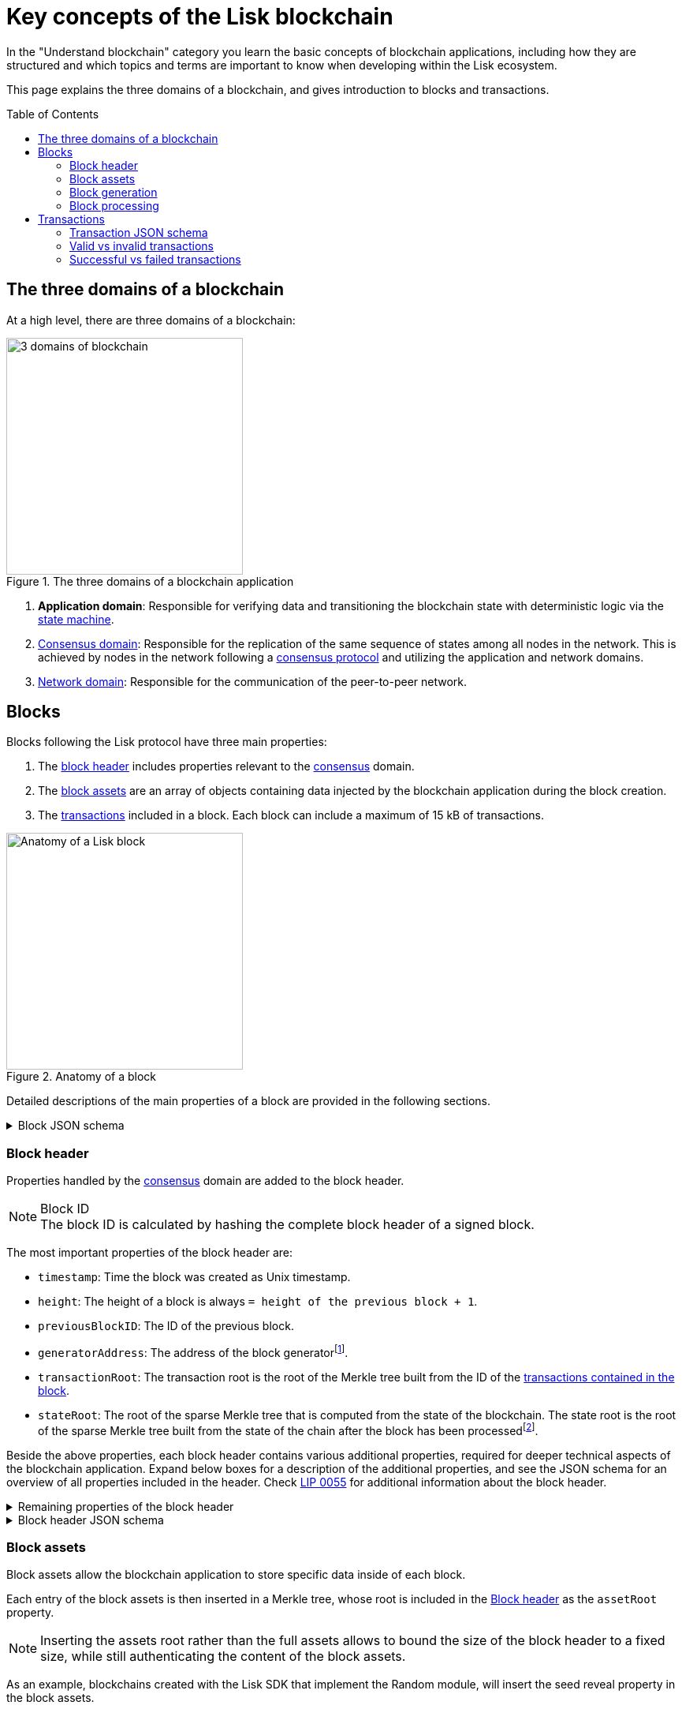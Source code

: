 = Key concepts of the Lisk blockchain
//Settings
:toc: preamble
:idprefix:
:idseparator: -
:fn_gpk: footnote:generatorPublicKey[Previously the `generatorPublicKey` property (see https://github.com/LiskHQ/lips/blob/main/proposals/lip-0055.md#change-generator-public-key-to-generator-address[LIP 0055^] for more information).]
:fn_eventroot: footnote:eventroot[See https://github.com/LiskHQ/lips/blob/main/proposals/lip-0065.md[LIP 0065^] for the reason why it needs to be included in a block header.]
:fn_stateroot: footnote:stateroot[See https://github.com/LiskHQ/lips/blob/main/proposals/lip-0040.md[LIP 0040^] for the reason why it needs to be included in a block header.]
:fn_aggregate: footnote:aggregate[See https://github.com/LiskHQ/lips/blob/main/proposals/lip-0061.md[LIP 0061^] for more details.]
// URLs
:url_lip55: https://github.com/LiskHQ/lips/blob/main/proposals/lip-0055.md
// Project URLs
:url_intro_how_blockchain_works: intro/how-blockchain-works.adoc#state-machine
:url_intro_consensus: intro/how-blockchain-works.adoc#consensus-mechanisms
:url_understand_state_machine: understand-blockchain/state-machine.adoc
:url_understand_consensus: understand-blockchain/consensus/index.adoc
:url_understand_network: understand-blockchain/network.adoc
:url_understand_state_machine_tree: understand-blockchain/state-machine.adoc#the-blockchain-state-as-sparse-merkle-tree
:url_understand_sdk_commands: understand-blockchain/sdk/modules-assets.adoc#assets
:url_understand_sdk_modules: understand-blockchain/sdk/modules-assets.adoc

In the "Understand blockchain" category you learn the basic concepts of blockchain applications, including how they are structured and which topics and terms are important to know when developing within the Lisk ecosystem.

This page explains the three domains of a blockchain, and gives introduction to blocks and transactions.

== The three domains of a blockchain

At a high level, there are three domains of a blockchain:

.The three domains of a blockchain application
image::understand-blockchain/3-domains.png["3 domains of blockchain", 300, align="center"]

. **Application domain**: Responsible for verifying data and transitioning the blockchain state with deterministic logic via the xref:{url_understand_state_machine}[state machine].
. xref:{url_understand_consensus}[Consensus domain]: Responsible for the replication of the same sequence of states among all nodes in the network.
This is achieved by nodes in the network following a xref:{url_intro_consensus}[consensus protocol] and utilizing the application and network domains.
. xref:{url_understand_network}[Network domain]: Responsible for the communication of the peer-to-peer network.

== Blocks

Blocks following the Lisk protocol have three main properties:

. The <<block-header,block header>> includes properties relevant to the xref:{url_understand_consensus}[consensus] domain.
. The <<block-assets,block assets>> are an array of objects containing data injected by the blockchain application during the block creation.
. The <<transactions,transactions>> included in a block.
Each block can include a maximum of 15 kB of transactions.

.Anatomy of a block
image::understand-blockchain/block.png["Anatomy of a Lisk block",300,align="center"]

Detailed descriptions of the main properties of a block are provided in the following sections.

.Block JSON schema
[%collapsible]
====
Blocks are serialized and deserialized accordingly to the following JSON schema.

[source,js]
----
blockSchema = {
  "type": "object",
  "required": ["header", "transactions", "assets"],
  "properties": {
    "header": {
      "dataType": "bytes",
      "fieldNumber": 1
    },
    "transactions": {
      "type": "array",
      "fieldNumber": 2,
      "items": {
        "dataType": "bytes"
      }
    },
    "assets": {
      "type": "array",
      "fieldNumber": 3,
      "items": {
        "dataType": "bytes"
      }
    }
  }
}
----
====

=== Block header

Properties handled by the xref:{url_understand_consensus}[consensus] domain are added to the block header.

.Block ID
NOTE: The block ID is calculated by hashing the complete block header of a signed block.

The most important properties of the block header are:

* `timestamp`: Time the block was created as Unix timestamp.
* `height`: The height of a block is always `= height of the previous block + 1`.
* `previousBlockID`: The ID of the previous block.
* `generatorAddress`: The address of the block generator{fn_gpk}.
* `transactionRoot`: The transaction root is the root of the Merkle tree built from the ID of the <<transactions,transactions contained in the block>>.
* `stateRoot`: The root of the sparse Merkle tree that is computed from the state of the blockchain.
The state root is the root of the sparse Merkle tree built from the state of the chain after the block has been processed{fn_stateroot}.

Beside the above properties, each block header contains various additional properties, required for deeper technical aspects of the blockchain application.
Expand below boxes for a description of the additional properties, and see the JSON schema for an overview of all properties included in the header.
Check {url_lip55}[LIP 0055^] for additional information about the block header.

.Remaining properties of the block header
[%collapsible]
====
* `version`: The block header version must be equal the value of a block of the previous protocol plus one.
* `assetRoot`: The root of the Merkle tree computed from the <<block-assets>> array.
* `eventRoot`: The root of the sparse Merkle tree that is computed from the events emitted during the block processing{fn_eventroot}.
//TODO: Add link to Lisk BFT explanation
* `maxHeightPrevoted`: This property is related to the Lisk-BFT protocol and is used for the fork choice rule.
//TODO: Add link to Lisk BFT explanation
* `maxHeightGenerated`: This property is related to the Lisk-BFT protocol and is used to check for contradicting block headers.
//TODO: Add link to Lisk interoperability explanation about certificates
* `validatorsHash`: This property authenticates the set of validators active from the next block onward.
It is important for cross-chain certification and included in certificates.
* `aggregateCommit`: This property contains the aggregate BLS signature for a certificate and the height of the certified block.
It attests that all signing validators consider the corresponding block final.
Based on this, any node can create a certificate for the given height{fn_aggregate}.
* `signature`: Signature of the validator who created the block.
====

.Block header JSON schema
[%collapsible]
====
Block headers are serialized and deserialized accordingly to the following JSON schema.

[source,js]
----
blockHeaderSchema = {
  "type": "object",
  "required": [
    "version",
    "timestamp",
    "height",
    "previousBlockID",
    "generatorAddress",
    "transactionRoot",
    "assetRoot",
    "eventRoot",
    "stateRoot",
    "maxHeightPrevoted",
    "maxHeightGenerated",
    "validatorsHash",
    "aggregateCommit",
    "signature"
  ],
  "properties": {
    "version": {
      "dataType": "uint32",
      "fieldNumber": 1
    },
    "timestamp": {
      "dataType": "uint32",
      "fieldNumber": 2
    },
    "height": {
      "dataType": "uint32",
      "fieldNumber": 3
    },
    "previousBlockID": {
      "dataType": "bytes",
      "fieldNumber": 4
    },
    "generatorAddress": {
      "dataType": "bytes",
      "fieldNumber": 5
    },
    "transactionRoot": {
      "dataType": "bytes",
      "fieldNumber": 6
    },
    "assetRoot": {
      "dataType": "bytes",
      "fieldNumber": 7
    },
    "eventRoot": {
      "dataType": "bytes",
      "fieldNumber": 8
    },
    "stateRoot": {
      "dataType": "bytes",
      "fieldNumber": 9
    },
    "maxHeightPrevoted": {
      "dataType": "uint32",
      "fieldNumber": 10
    },
    "maxHeightGenerated": {
      "dataType": "uint32",
      "fieldNumber": 11
    },
    "validatorsHash": {
      "dataType": "bytes",
      "fieldNumber": 12
    },
    "aggregateCommit": {
      "type": "object",
      "fieldNumber": 13,
      "required": [
        "height",
        "aggregationBits",
        "certificateSignature"
      ],
      "properties": {
        "height": {
          "dataType": "uint32",
          "fieldNumber": 1
        },
        "aggregationBits": {
          "dataType": "bytes",
          "fieldNumber": 2
        },
        "certificateSignature": {
          "dataType": "bytes",
          "fieldNumber": 3
        }
      }
    },
    "signature": {
      "dataType": "bytes",
      "fieldNumber": 14
    }
  }
}
----
====

=== Block assets

Block assets allow the blockchain application to store specific data inside of each block.

//TODO: Add link to state-machine page, merkle trees
Each entry of the block assets is then inserted in a Merkle tree, whose root is included in the <<block-header>> as the `assetRoot` property.

NOTE: Inserting the assets root rather than the full assets allows to bound the size of the block header to a fixed size, while still authenticating the content of the block assets.

As an example, blockchains created with the Lisk SDK that implement the Random module, will insert the seed reveal property in the block assets.

==== JSON schema

The schema for the block assets allows each xref:{url_understand_sdk_modules}[module] to include its serialized data individually, which makes the inclusion of module data very flexible.

Each module can insert a single entry in the assets.
This entry is an object containing a `moduleID` property, indicating the ID of the module handling it, and a generic data property that can contain arbitrary serialized data.

.Block asset schema
[%collapsible]
====
[source,js]
----
assetSchema = {
  "type": "object",
  "required": ["moduleID", "data"],
  "properties": {
    "moduleID": {
      "dataType": "bytes",
      "fieldNumber": 1
    },
    "data": {
      "dataType": "bytes",
      "fieldNumber": 2
    }
  }
}
----
====

=== Block generation

The block generation flow offers a lot of flexibility for custom business logic of the blockchain application by providing hooks for executing additional custom logic before and after each execution of a transaction and/or command.
The gradual steps make all important verification steps explicit and obvious.

image::understand-blockchain/block-generation.png["Block generation steps",500, align="center"]

The full generation of a block is organized as follows.

. **Header initialization**: Block header properties that require access to the state store before any state transitions implied by the block are executed are inserted in this stage.
+
Sets the `version`, `timestamp`, `height`, `previousBlockID`, `generatorAddress`, `maxHeightPrevoted`, `maxHeightGenerated`, and `aggregateCommit` properties of the <<block-header>>.
. **Assets insertion**: Each module can insert information in the block assets.
. **Before transactions execution**: Each module can define protocol logic that is executed before the transactions contained in the block are processed.
After this stage has been completed, transactions are selected one-by-one from a transaction pool.
. **Transaction verification**: Each module can define protocol logic that verifies a transaction, possibly by accessing the state store.
If an error occurs, the transaction is invalid and it is not included in the block.
The transaction processing stages (steps 4 to 8) are repeated for each transaction selected.
If step 4, 5, 6, and 8 are executed successfully, the transaction is valid and it is included in the block, otherwise it is invalid and therefore discarded.
. **Command verification**: The command corresponding to the `moduleID`-`commandID` combination is verified.
If an error occurs, the transaction is invalid and it is not included in the block.
. **Before command execution**: Each module can define protocol logic that is processed before the command has been executed.
If an error occurs, the transaction is invalid, it is not included in the block, all state transitions induced by the transaction are reverted.
In that case, the block generation continues with step 4 for another transaction from the transaction pool or step 9.
. **Command execution**: The command corresponding to the `moduleID`-`commandID` combination is executed.
If an error occurs, the transaction is failed and all state transitions performed in this stage are reverted.
In any case, afterwards the processing continues with the next stage.
. **After command execution**: Each module can define protocol logic that is processed after the command has been executed.
If an error occurs, the transaction is invalid, it is not included in the block and all state transitions induced by the transaction performed up to this stage are reverted.
In that case, the block generation continues with step 4 for another transaction from the transaction pool or step 9.
. **After transactions execution**: Each module can define protocol logic that is executed after all the transactions contained in the block have been processed.
. **Header finalization**: Block header properties, which require accessing the state store after all state transitions implied by the block have been executed, are inserted.
+
Sets the `transactionRoot`, `assetRoot`, `eventRoot`, `stateRoot`, `validatorsHash`, and `signature` properties of the <<block-header>>.
. **Block processing**: The block goes through the <<block-processing>> stages.

=== Block processing

The block processing flow offers a lot of flexibility for custom business logic of the blockchain application by providing hooks for executing additional custom logic before and after each execution of a transaction and/or command.
The gradual steps make all important verification steps explicit and obvious.

image::understand-blockchain/block-processing.png["Block prosessing steps",500, align="center"]

The full processing of a block is organized as follows.

. **Block reception**: A new block is received from the P2P network.
//TODO: Add link to definition of the fork choice rule
. **Fork choice**: Upon receiving a new block, the fork choice rule determines whether the block will be discarded or if the processing continues.
. **Static validation**: Some initial static checks are done to ensure that the serialized object follows the general structure of a block.
These checks are performed immediately because they do not require access to the state store and can therefore be done very quickly.
* Validates, if:
** the block follows the block schema.
** the total size of the serialized transactions contained in the block is at most the maximum allowed size for transactions per block.
** the block header is valid:
*** checks that the block header follows the block header schema.
*** validates the `version`, `transactionRoot`, and `assetRoot` properties.
** the block assets are valid:
*** each entry in the assets array has `moduleID` set to the ID of a module registered in the chain
*** the data property has size at most equal to the max size of an assets entry in bytes.
*** each module can insert at most one entry in the block assets.
*** the entries are sorted by increasing values of `moduleID`.
. **Header verification**: Block header properties that require access to the state store before any state transitions implied by the block are executed are verified in this stage.
+
Verifies `timestamp`, `height`, `previousBlockID`, `generatorAddress`, `maxHeightPrevoted`, `maxHeightGenerated`, `aggregateCommit`, and `signature` properties of the <<block-header>>.
. **Assets verification**: Each module verifies the respective entry in the block assets.
If any check fails, the block is discarded and has no further effect.
. **Block forwarding**: After the initial checks, the full block is forwarded to a subset of peers.
. **Before transactions execution**: Each module can define protocol logic that is executed before the transactions contained in the block are processed.
. **Transaction verification**: Each module can define protocol logic that verifies a transaction, possibly by accessing the state store.
If an error occurs, the transaction is *invalid* and the whole block is discarded.
. **Command verification**: The command corresponding to the `moduleID`-`commandID` combination is verified.
If an error occurs, the transaction is *invalid* and the whole block is discarded.
. **Before command execution**: Each module can define protocol logic that is processed before the command has been executed.
If an error occurs, the transaction is *invalid* and the whole block is discarded.
. **Command execution**: The command corresponding to the `moduleID`-`commandID` combination is executed.
If an error occurs, the transaction is *failed* and all state transitions performed in this stage are reverted.
In any case, afterwards the processing continues with the next stage.
. **After command execution**: Each module can define protocol logic that is processed after the command has been executed.
If an error occurs, the transaction is *invalid* and the whole block is discarded.
. **After transactions execution**: Each module can define protocol logic that is executed after all the transactions contained in the block have been processed.
. **Result verification**: Block header properties, which require accessing the state store after all state transitions implied by the block have been executed, are verified.
+
Verifies the `stateRoot`, `eventRoot`, and `validatorsHash` properties of the <<block-header>>.
. **Block storage**: The block is persisted into the database.
. **Peers notification**: Other peers in the P2P network are notified of the new block.

== Transactions

Transactions are sent to the blockchain application by its users to trigger state mutations on the blockchain.

To be accepted by the blockchain application, the transactions must be transmitted in the expected format, including all the required properties of a transaction, and pass the transaction & command verification steps explained in the <<block-processing>> process description.

Valid transactions trigger the corresponding xref:{url_understand_sdk_commands}[command] of a module that accepts this transaction type.
Therefore, each transaction always needs to include the IDs of the module and command that the transaction wants to trigger.
If any specific data input from the user is needed to complete the command, they are included under the `params` property of a transaction.
Beside this, there are a few additional properties which every transaction should contain, which are described in image _Figure 3_ and below.

//TODO: Add link to tx pool explanation
After a transaction is sent to a node, it is first added to the transaction pool, waiting to be included in a block.
The transactions to be included in the block are then always picked from there.

.Properties of a transaction object
image::understand-blockchain/transaction.png["Transaction properties",300, align="center"]

* `moduleID`: An integer identifying the module the transaction is addressing.
* `commandID`: An integer identifying the specific command in the module.
* `nonce`: An integer which is *unique for each transaction* from the account corresponding to the `senderPublicKey`.
Increments by `+1` for each transaction.
* `fee`: An integer that specifies the *fee in Beddows* to be spent by the transaction.
* `senderPublicKey`: The public key of the account issuing the transaction.
A valid public key is 32 bytes long.
* `params`: The *serialized parameters* of the module command.
* `signatures`: An array with the signatures of the transaction.
A transaction is signed by the sender account to verify its correctness.
In case of a multi-signature transaction, several accounts need to sign a transaction, before it is accepted by a node.

.How many transactions fit in a block?
[NOTE]
====
How many transactions can actually fit into a block?
The answer to this question very much depends on the size of the particular transactions.
As every transaction type expects a different set of params to be included in the transaction, the size of transactions can vary significantly between different transaction types.

Let's make an example for simple token transfer transactions.
If you assume all transactions are the simplest token transfers (Alice sends 5LSK to Bob etc.) then the size of each transaction is 153 Bytes.
Each block can include a maximum of 15 kB of transactions.
This results in maximum 100 token transfer transactions per block:

 Total transactions size  = 15360 (15 x 1024)
 transaction size = 153

 15360/153 = 100.39 maximum token transfer transactions per block
====


=== Transaction JSON schema

.Transaction schema
[%collapsible]
====
[source,js]
----
transactionSchema = {
    "type": "object",
    "required": [
        "moduleID",
        "commandID",
        "nonce",
        "fee",
        "senderPublicKey",
        "params",
        "signatures"
    ],
    "properties": {
        "moduleID": {
            "dataType": "bytes",
            "length": 4,
            "fieldNumber": 1
        },
        "commandID": {
            "dataType": "bytes",
            "length": 2,
            "fieldNumber": 2
        },
        "nonce": {
            "dataType": "uint64",
            "fieldNumber": 3
        },
        "fee": {
            "dataType": "uint64",
            "fieldNumber": 4
        },
        "senderPublicKey": {
            "dataType": "bytes",
            "length": 32,
            "fieldNumber": 5
        },
        "params": {
            "dataType": "bytes",
            "fieldNumber": 6
        },
        "signatures": {
            "dataType": "array",
            "items": {
                "dataType": "bytes",
                "length": 64
            },
            "fieldNumber": 7
        }
    }
}
----
====

=== Valid vs invalid transactions

Only valid transactions should be added to a block during the block generation, as an invalid transaction makes the whole block invalid, meaning that it would be discarded by any node in the network.

A transaction is *valid*, if the following stages associated to the transaction of <<block-processing>> are executed successfully without errors:

* "transaction verification"
* "command verification"
* "before command execution" and
* "after command execution"

Otherwise, a transaction is *invalid*.

=== Successful vs failed transactions
A valid transaction is executed *successfully* if additionally the "command execution" stage of <<block-processing>> is executed successfully without errors.

A valid transaction *fails* if on the other hand an error occurs during the command execution.
In this case, all state transitions of the "command execution" stage are reverted.
This means that the transaction has no effect except for those defined in "before command execution" and "after command execution".
The result of the transaction execution is logged using an event emitted at the end of the "after transaction execution" stage, indicating whether the transaction was processed successfully or an error occurred.


////
=== Default transaction types

The following transaction types are included in every blockchain application by default, if not configured otherwise:

[cols="1,2,1,1,1,6a"]
|===
|Module Name|Command Name|Module ID|Command ID|Size(min)|Description

|*Token*|*token transfer transaction*|2|0|153 Bytes|Transmit funds to another Lisk account.
|*Token*|*cross-chain token transfer transaction*|2|1||Transfers fungible tokens from one chain to another (e.g., mainchain to sidechain).

|*Auth*|*multisignature registration transaction*|12|0|219 Bytes|Registers a multi-signature account.

|*DPoS*|*delegate registration transaction*|13|0|308 Bytes|Registers a delegate for the sending account.
|*DPoS*|*delegate vote transaction*|13|1|147 Bytes|Submits or removes vote(s) for delegates.
|*DPoS*|*token unlock transaction*|13|2|117 Bytes|Unlocks locked tokens.
|*DPoS*|*delegate misbehavior report transaction*|13|3|991 Bytes|Reports a misbehavior of a delegate
|*DPoS*|*update generator key transaction*|13|4||

|*Interoperability*|*sidechain registration transaction*|64|0||Registers a sidechain/blockchain application.
|*Interoperability*|*mainchain registration transaction*|64|1||Registers the mainchain on a sidechain.
|*Interoperability*|*sidechain cross-chain update transaction*|64|2||Submits updates about the state of the sidechain and new cross-chain messages.
|*Interoperability*|*mainchain cross-chain update transaction*|64|3||Submits updates about the state of the mainchain and new cross-chain messages.
|*Interoperability*|*state recovery transaction*|64|4||description
|*Interoperability*|*message recovery transaction*|64|5||description
|*Interoperability*|*state recovery initialization transaction*|64|6||description
|===
////
